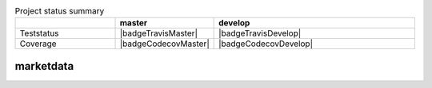 .. -*- coding: utf-8; mode: rst; -*-

.. For the Python documentation, 
   this convention is used which you may follow:
    • # with overline, for parts
    • * with overline, for chapters
    • =, for sections
    • -, for subsections
    • ^, for subsubsections
    • ", for paragraphs


.. |badgeTravisMaster| image:: https://travis-ci.org/peterdv/marketdata.svg?branch=master&label=TravisCI&style=flat-square
    :target: https://travis-ci.org/peterdv/marketdata
    :alt: Teststatus for master branch
    :align: left
	    
.. |badgeTravisDevelop| image:: https://travis-ci.org/peterdv/marketdata.svg?branch=develop&label=TravisCI&style=flat-square
    :target: https://travis-ci.org/peterdv/marketdata
    :alt: Teststatus for develop branch
    :align: left

	     
.. |badgeCodecovMaster| image:: https://codecov.io/gh/peterdv/marketdata/branch/master/graph/badge.svg
  :target: https://codecov.io/gh/peterdv/marketdata
  :alt: Code coverage for master branch
  :align: left
	   
.. |badgeCodecovDevelop| image:: https://codecov.io/gh/peterdv/marketdata/branch/develop/graph/badge.svg
  :target: https://codecov.io/gh/peterdv/marketdata
  :alt: Code coverage for develop branch
  :align: left

.. list-table:: Project status summary
   :widths: 15 10 30
   :header-rows: 1

   * - 
     - master
     - develop
   * - Teststatus
     - |badgeTravisMaster| 
     - |badgeTravisDevelop| 
   * - Coverage
     - |badgeCodecovMaster|
     - |badgeCodecovDevelop|
	   

       
marketdata
==========
